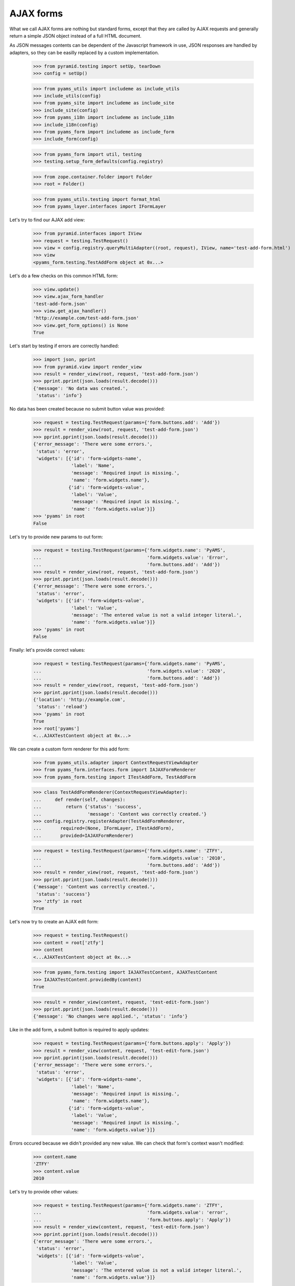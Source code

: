 
==========
AJAX forms
==========

What we call AJAX forms are nothing but standard forms, except that they are called by
AJAX requests and generally return a simple JSON object instead of a full HTML document.

As JSON messages contents can be dependent of the Javascript framework in use, JSON responses
are handled by adapters, so they can be easilly replaced by a custom implementation.

  >>> from pyramid.testing import setUp, tearDown
  >>> config = setUp()

  >>> from pyams_utils import includeme as include_utils
  >>> include_utils(config)
  >>> from pyams_site import includeme as include_site
  >>> include_site(config)
  >>> from pyams_i18n import includeme as include_i18n
  >>> include_i18n(config)
  >>> from pyams_form import includeme as include_form
  >>> include_form(config)

  >>> from pyams_form import util, testing
  >>> testing.setup_form_defaults(config.registry)

  >>> from zope.container.folder import Folder
  >>> root = Folder()

  >>> from pyams_utils.testing import format_html
  >>> from pyams_layer.interfaces import IFormLayer

Let's try to find our AJAX add view:

  >>> from pyramid.interfaces import IView
  >>> request = testing.TestRequest()
  >>> view = config.registry.queryMultiAdapter((root, request), IView, name='test-add-form.html')
  >>> view
  <pyams_form.testing.TestAddForm object at 0x...>

Let's do a few checks on this common HTML form:

  >>> view.update()
  >>> view.ajax_form_handler
  'test-add-form.json'
  >>> view.get_ajax_handler()
  'http://example.com/test-add-form.json'
  >>> view.get_form_options() is None
  True

Let's start by testing if errors are correctly handled:

  >>> import json, pprint
  >>> from pyramid.view import render_view
  >>> result = render_view(root, request, 'test-add-form.json')
  >>> pprint.pprint(json.loads(result.decode()))
  {'message': 'No data was created.',
   'status': 'info'}

No data has been created because no submit button value was provided:

  >>> request = testing.TestRequest(params={'form.buttons.add': 'Add'})
  >>> result = render_view(root, request, 'test-add-form.json')
  >>> pprint.pprint(json.loads(result.decode()))
  {'error_message': 'There were some errors.',
   'status': 'error',
   'widgets': [{'id': 'form-widgets-name',
                'label': 'Name',
                'message': 'Required input is missing.',
                'name': 'form.widgets.name'},
               {'id': 'form-widgets-value',
                'label': 'Value',
                'message': 'Required input is missing.',
                'name': 'form.widgets.value'}]}
  >>> 'pyams' in root
  False

Let's try to provide new params to out form:

  >>> request = testing.TestRequest(params={'form.widgets.name': 'PyAMS',
  ...                                       'form.widgets.value': 'Error',
  ...                                       'form.buttons.add': 'Add'})
  >>> result = render_view(root, request, 'test-add-form.json')
  >>> pprint.pprint(json.loads(result.decode()))
  {'error_message': 'There were some errors.',
   'status': 'error',
   'widgets': [{'id': 'form-widgets-value',
                'label': 'Value',
                'message': 'The entered value is not a valid integer literal.',
                'name': 'form.widgets.value'}]}
  >>> 'pyams' in root
  False

Finally: let's provide correct values:

  >>> request = testing.TestRequest(params={'form.widgets.name': 'PyAMS',
  ...                                       'form.widgets.value': '2020',
  ...                                       'form.buttons.add': 'Add'})
  >>> result = render_view(root, request, 'test-add-form.json')
  >>> pprint.pprint(json.loads(result.decode()))
  {'location': 'http://example.com',
   'status': 'reload'}
  >>> 'pyams' in root
  True
  >>> root['pyams']
  <...AJAXTestContent object at 0x...>

We can create a custom form renderer for this add form:

  >>> from pyams_utils.adapter import ContextRequestViewAdapter
  >>> from pyams_form.interfaces.form import IAJAXFormRenderer
  >>> from pyams_form.testing import ITestAddForm, TestAddForm

  >>> class TestAddFormRenderer(ContextRequestViewAdapter):
  ...     def render(self, changes):
  ...         return {'status': 'success',
  ...                 'message': 'Content was correctly created.'}
  >>> config.registry.registerAdapter(TestAddFormRenderer,
  ...       required=(None, IFormLayer, ITestAddForm),
  ...       provided=IAJAXFormRenderer)

  >>> request = testing.TestRequest(params={'form.widgets.name': 'ZTFY',
  ...                                       'form.widgets.value': '2010',
  ...                                       'form.buttons.add': 'Add'})
  >>> result = render_view(root, request, 'test-add-form.json')
  >>> pprint.pprint(json.loads(result.decode()))
  {'message': 'Content was correctly created.',
   'status': 'success'}
  >>> 'ztfy' in root
  True

Let's now try to create an AJAX edit form:

  >>> request = testing.TestRequest()
  >>> content = root['ztfy']
  >>> content
  <...AJAXTestContent object at 0x...>

  >>> from pyams_form.testing import IAJAXTestContent, AJAXTestContent
  >>> IAJAXTestContent.providedBy(content)
  True

  >>> result = render_view(content, request, 'test-edit-form.json')
  >>> pprint.pprint(json.loads(result.decode()))
  {'message': 'No changes were applied.', 'status': 'info'}

Like in the add form, a submit button is required to apply updates:

  >>> request = testing.TestRequest(params={'form.buttons.apply': 'Apply'})
  >>> result = render_view(content, request, 'test-edit-form.json')
  >>> pprint.pprint(json.loads(result.decode()))
  {'error_message': 'There were some errors.',
   'status': 'error',
   'widgets': [{'id': 'form-widgets-name',
                'label': 'Name',
                'message': 'Required input is missing.',
                'name': 'form.widgets.name'},
               {'id': 'form-widgets-value',
                'label': 'Value',
                'message': 'Required input is missing.',
                'name': 'form.widgets.value'}]}

Errors occured because we didn't provided any new value. We can check that form's context
wasn't modified:

  >>> content.name
  'ZTFY'
  >>> content.value
  2010

Let's try to provide other values:

  >>> request = testing.TestRequest(params={'form.widgets.name': 'ZTFY',
  ...                                       'form.widgets.value': 'error',
  ...                                       'form.buttons.apply': 'Apply'})
  >>> result = render_view(content, request, 'test-edit-form.json')
  >>> pprint.pprint(json.loads(result.decode()))
  {'error_message': 'There were some errors.',
   'status': 'error',
   'widgets': [{'id': 'form-widgets-value',
                'label': 'Value',
                'message': 'The entered value is not a valid integer literal.',
                'name': 'form.widgets.value'}]}

Finally, let's provide correct values:

  >>> request = testing.TestRequest(params={'form.widgets.name': 'Zope 3',
  ...                                       'form.widgets.value': '2008',
  ...                                       'form.buttons.apply': 'Apply'})
  >>> result = render_view(content, request, 'test-edit-form.json')
  >>> pprint.pprint(json.loads(result.decode()))
  {'message': 'Data successfully updated.',
   'status': 'success'}
  >>> content.name
  'Zope 3'
  >>> content.value
  2008

We can also provide a custom renderer for an edit form:

  >>> from pyams_form.testing import ITestEditForm, TestEditForm

  >>> class TestEditFormRenderer(ContextRequestViewAdapter):
  ...     def render(self, changes):
  ...         return {'status': 'success',
  ...                 'message': 'Content was correctly updated.'}
  >>> config.registry.registerAdapter(TestEditFormRenderer,
  ...       required=(None, IFormLayer, ITestEditForm),
  ...       provided=IAJAXFormRenderer)

  >>> request = testing.TestRequest(params={'form.widgets.name': 'PyAMS',
  ...                                       'form.widgets.value': '2020',
  ...                                       'form.buttons.apply': 'Apply'})
  >>> result = render_view(content, request, 'test-edit-form.json')
  >>> pprint.pprint(json.loads(result.decode()))
  {'message': 'Content was correctly updated.',
   'status': 'success'}
  >>> content.name
  'PyAMS'
  >>> content.value
  2020

Let's try now to add a subform to this edit form:

  >>> from zope.interface import Interface, implementer
  >>> from zope.schema import TextLine
  >>> class IAJAXTestElement(Interface):
  ...     label = TextLine(title="Label")

  >>> from zope.schema.fieldproperty import FieldProperty
  >>> @implementer(IAJAXTestElement)
  ... class AJAXTestElement:
  ...     label = FieldProperty(IAJAXTestElement['label'])

  >>> def test_content_element_factory(context):
  ...     element = getattr(context, 'element', None)
  ...     if element is None:
  ...         element = context.element = AJAXTestElement()
  ...     return element

  >>> config.registry.registerAdapter(test_content_element_factory,
  ...       required=(AJAXTestContent,),
  ...       provided=IAJAXTestElement)

  >>> from pyams_form import field, subform
  >>> class TestElementEditSubform(subform.InnerEditForm):
  ...     """Test element edit subform"""
  ...     fields = field.Fields(IAJAXTestElement)
  ...     prefix = 'element.'
  ...
  ...     def get_content(self):
  ...         return IAJAXTestElement(self.context)

  >>> from pyams_form.interfaces.form import IInnerSubForm
  >>> config.registry.registerAdapter(TestElementEditSubform,
  ...       required=(None, IFormLayer, TestEditForm),
  ...       provided=IInnerSubForm, name='element')

  >>> class TestElementEditSubformRenderer(ContextRequestViewAdapter):
  ...     """Test element edit subform AJAX renderer"""
  ...
  ...     def render(self, changes):
  ...         if changes:
  ...             return {
  ...                 'events': [{
  ...                     'event_type': 'refresh',
  ...                     'source': self.view.widgets['label'].name,
  ...                     'value': self.view.widgets['label'].value
  ...                 }]
  ...             }
  ...         return None

  >>> config.registry.registerAdapter(TestElementEditSubformRenderer,
  ...       required=(None, IFormLayer, TestElementEditSubform),
  ...       provided=IAJAXFormRenderer)

  >>> request = testing.TestRequest()
  >>> result = render_view(content, request, 'test-edit-form.html')
  Traceback (most recent call last):
  ...
  zope.interface.interfaces.ComponentLookupError: ((...), <...ILayoutTemplate>, '')

Our form is needing a content and a layout templates:

  >>> import os
  >>> from pyams_template.interfaces import IContentTemplate, ILayoutTemplate
  >>> from pyams_template.template import TemplateFactory
  >>> from pyams_form.interfaces.form import IForm, IInnerForm
  >>> from pyams_form import tests

  >>> factory = TemplateFactory(os.path.join(os.path.dirname(tests.__file__),
  ...                           'templates', 'simple-edit-with-subforms.pt'), 'text/html')
  >>> config.registry.registerAdapter(factory, (None, IFormLayer, IForm), IContentTemplate)

  >>> factory = TemplateFactory(os.path.join(os.path.dirname(tests.__file__),
  ...                           'templates', 'simple-subedit.pt'), 'text/html')
  >>> config.registry.registerAdapter(factory, (None, IFormLayer, IInnerForm), IContentTemplate)

  >>> factory = TemplateFactory(os.path.join(os.path.dirname(tests.__file__),
  ...                           'templates', 'simple-layout.pt'), 'text/html')
  >>> config.registry.registerAdapter(factory, (None, IFormLayer, TestEditForm), ILayoutTemplate)

  >>> result = render_view(content, request, 'test-edit-form.html')
  >>> print(format_html(result.decode()))
  <!DOCTYPE html PUBLIC "-//W3C//DTD XHTML 1.0 Transitional//EN" "http://www.w3.org/TR/xhtml1/DTD/xhtml1-transitional.dtd">
  <html xmlns="http://www.w3.org/1999/xhtml">
  <body>
  <form action=".">
    <div class="row">
      <label for="form-widgets-name">Name</label>
      <input type="text"
         id="form-widgets-name"
         name="form.widgets.name"
         class="text-widget required textline-field"
         value="PyAMS" />
    </div>
    <div class="row">
      <label for="form-widgets-value">Value</label>
      <input type="text"
         id="form-widgets-value"
         name="form.widgets.value"
         class="text-widget required int-field"
         value="2,020" />
    </div>
    <fieldset>
      <legend></legend>
      <div class="row">
        <label for="element-widgets-label">Label</label>
        <input type="text"
             id="element-widgets-label"
             name="element.widgets.label"
             class="text-widget required textline-field"
             value="" />
      </div>
    </fieldset>
    <div class="action">
      <input type="submit"
         id="form-buttons-apply"
         name="form.buttons.apply"
         class="submit-widget"
         value="Apply" />
    </div>
  </form>
  </body>
  </html>

  >>> request = testing.TestRequest(params={'form.widgets.name': 'PyAMS',
  ...                                       'form.widgets.value': '2020',
  ...                                       'form.buttons.apply': 'Apply'})
  >>> result = render_view(content, request, 'test-edit-form.json')
  >>> pprint.pprint(json.loads(result.decode()))
  {'error_message': 'There were some errors.',
   'status': 'error',
   'widgets': [{'id': 'element-widgets-label',
                'label': 'Label',
                'message': 'Required input is missing.',
                'name': 'element.widgets.label'}]}

We can see here that an error which occurred into a subform is returned normally into the result
object.
We can now provide correct values, but we have to restore the default form renderer before:

  >>> from pyams_form.ajax import AJAXFormRenderer
  >>> config.registry.registerAdapter(AJAXFormRenderer,
  ...       required=(None, IFormLayer, ITestEditForm),
  ...       provided=IAJAXFormRenderer)

  >>> request = testing.TestRequest(params={'form.widgets.name': 'PyAMS',
  ...                                       'form.widgets.value': '2020',
  ...                                       'element.widgets.label': 'PyAMS form',
  ...                                       'form.buttons.apply': 'Apply'})
  >>> result = render_view(content, request, 'test-edit-form.json')
  >>> pprint.pprint(json.loads(result.decode()))
  {'events': [{'event_type': 'refresh',
               'source': 'element.widgets.label',
               'value': 'PyAMS form'}],
   'message': 'Data successfully updated.',
   'status': 'success'}

  >>> content.element.label
  'PyAMS form'


Tests cleanup:

  >>> tearDown()
